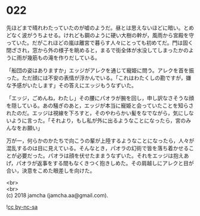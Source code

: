 #+OPTIONS: toc:nil
#+OPTIONS: \n:t

* 022

  先ほどまで晴れわたっていたのが嘘のようだ。昼とは思えないほどに暗い。とめどなく波がうちよせる。けれども鋼のように硬い大樹の幹が，風雨から宮殿を守っていた。だがこれほどの嵐は離宮で暮らす人々にとっても初めてだ。門は固く閉ざされ，窓から外の様子を眺めると，まるで街全体が水没してしまったかのように雨が幾筋もの滝を作りだしている。

  「船団の姿はありますか」エッジがアレクを通じて寵姫に問う。アレクを首を振った。ただ顔には不安の表情が浮かんでいる。「これはわたくしの勘ですが，嫌な予感がいたします」その答えにエッジもうなずいた。

  「エッジ，ごめんね，わたし」その腰にパオラが腕を回し，申し訳なさそうな顔を隠している。あの騒ぎのあと，エッジが本当に寵姫と会っていたことを知らされたのだ。エッジは視線を下ろすと，そのやわらかい髪をなでながら，気にしないように言った。「それより，もし私が外に出るようなことになったら，宮のみんなをお願い」

  万が一，何らかのかたちで向こうの輩が上陸するようなことになったら，人々が混乱するのは目に見えている。そんなとき，パオラの幻術で皆を落ち着かせることが必要だった。パオラは顔を伏せたままうなずいた。それをエッジは抱えあげ，パオラが返事をする間もなくきつく抱きしめた。その肩越しにアレクと目が合い，決意をこめた眼差しを向けた。

  <br>
  <br>
  (c) 2018 jamcha (jamcha.aa@gmail.com).

  ![[http://i.creativecommons.org/l/by-nc-sa/4.0/88x31.png][cc by-nc-sa]]
